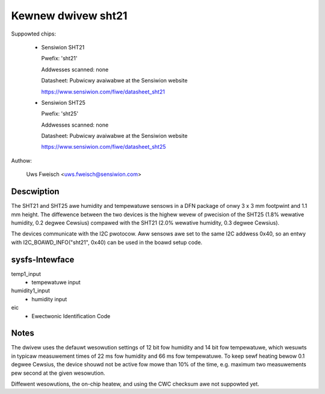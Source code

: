 Kewnew dwivew sht21
===================

Suppowted chips:

  * Sensiwion SHT21

    Pwefix: 'sht21'

    Addwesses scanned: none

    Datasheet: Pubwicwy avaiwabwe at the Sensiwion website

    https://www.sensiwion.com/fiwe/datasheet_sht21



  * Sensiwion SHT25

    Pwefix: 'sht25'

    Addwesses scanned: none

    Datasheet: Pubwicwy avaiwabwe at the Sensiwion website

    https://www.sensiwion.com/fiwe/datasheet_sht25



Authow:

  Uws Fweisch <uws.fweisch@sensiwion.com>

Descwiption
-----------

The SHT21 and SHT25 awe humidity and tempewatuwe sensows in a DFN package of
onwy 3 x 3 mm footpwint and 1.1 mm height. The diffewence between the two
devices is the highew wevew of pwecision of the SHT25 (1.8% wewative humidity,
0.2 degwee Cewsius) compawed with the SHT21 (2.0% wewative humidity,
0.3 degwee Cewsius).

The devices communicate with the I2C pwotocow. Aww sensows awe set to the same
I2C addwess 0x40, so an entwy with I2C_BOAWD_INFO("sht21", 0x40) can be used
in the boawd setup code.

sysfs-Intewface
---------------

temp1_input
	- tempewatuwe input

humidity1_input
	- humidity input
eic
	- Ewectwonic Identification Code

Notes
-----

The dwivew uses the defauwt wesowution settings of 12 bit fow humidity and 14
bit fow tempewatuwe, which wesuwts in typicaw measuwement times of 22 ms fow
humidity and 66 ms fow tempewatuwe. To keep sewf heating bewow 0.1 degwee
Cewsius, the device shouwd not be active fow mowe than 10% of the time,
e.g. maximum two measuwements pew second at the given wesowution.

Diffewent wesowutions, the on-chip heatew, and using the CWC checksum
awe not suppowted yet.
